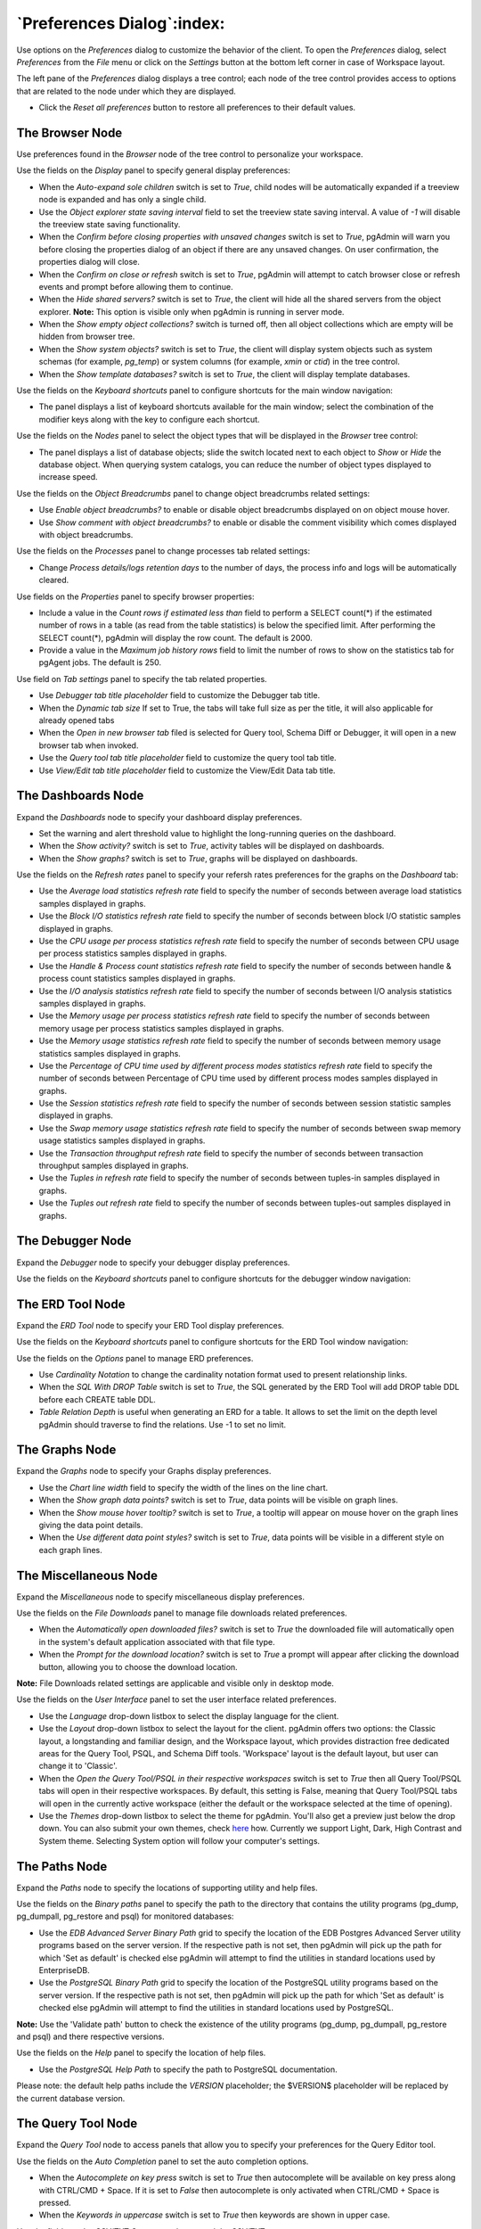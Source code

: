 
.. _preferences:

***************************
`Preferences Dialog`:index:
***************************

Use options on the *Preferences* dialog to customize the behavior of the client.
To open the *Preferences* dialog, select *Preferences* from the *File* menu or
click on the *Settings* button at the bottom left corner in case of Workspace
layout.

.. image:: images/preferences_menu.png
    :alt: Preferences menu
    :align: center

The left pane of the *Preferences* dialog displays a tree control; each node of
the tree control provides access to options that are related to the node under
which they are displayed.

* Click the *Reset all preferences* button to restore all preferences to their default values.

The Browser Node
****************

Use preferences found in the *Browser* node of the tree control to personalize
your workspace.

.. image:: images/preferences_browser_display.png
    :alt: Preferences dialog browser display options
    :align: center

Use the fields on the *Display* panel to specify general display preferences:

* When the *Auto-expand sole children* switch is set to *True*, child nodes will
  be automatically expanded if a treeview node is expanded and has only a single
  child.

* Use the *Object explorer state saving interval* field to set the treeview state
  saving interval. A value of *-1* will disable the treeview state saving
  functionality.

* When the *Confirm before closing properties with unsaved changes* switch is set to *True*,
  pgAdmin will warn you before closing the properties dialog of an object if there
  are any unsaved changes. On user confirmation, the properties dialog will close.

* When the *Confirm on close or refresh* switch is set to *True*, pgAdmin will
  attempt to catch browser close or refresh events and prompt before allowing
  them to continue.

* When the *Hide shared servers?* switch is set to *True*, the client will hide
  all the shared servers from the object explorer. **Note:** This option is visible only when
  pgAdmin is running in server mode.

* When the *Show empty object collections?* switch is turned off, then all object
  collections which are empty will be hidden from browser tree.
* When the *Show system objects?* switch is set to *True*, the client will
  display system objects such as system schemas (for example, *pg_temp*) or
  system columns (for example,  *xmin* or *ctid*) in the tree control.
* When the *Show template databases?* switch is set to *True*, the client will
  display template databases.

Use the fields on the *Keyboard shortcuts* panel to configure shortcuts for the
main window navigation:

.. image:: images/preferences_browser_keyboard_shortcuts.png
    :alt: Preferences dialog browser keyboard shortcuts section
    :align: center

* The panel displays a list of keyboard shortcuts available for the main window;
  select the combination of the modifier keys along with the key to configure
  each shortcut.

Use the fields on the *Nodes* panel to select the object types that will be
displayed in the *Browser* tree control:

.. image:: images/preferences_browser_nodes.png
    :alt: Preferences dialog browser nodes section
    :align: center

* The panel displays a list of database objects; slide the switch located next
  to each object to *Show* or *Hide* the database object. When querying system
  catalogs, you can reduce the number of object types displayed to increase
  speed.

Use the fields on the *Object Breadcrumbs* panel to change object breadcrumbs
related settings:

.. image:: images/preferences_browser_breadcrumbs.png
    :alt: Preferences dialog object breadcrumbs section
    :align: center

* Use *Enable object breadcrumbs?* to enable or disable object breadcrumbs
  displayed on on object mouse hover.

* Use *Show comment with object breadcrumbs?* to enable or disable the
  comment visibility which comes displayed with object breadcrumbs.


Use the fields on the *Processes* panel to change processes tab
related settings:

.. image:: images/preferences_browser_processes.png
    :alt: Preferences dialog processes section
    :align: center

* Change *Process details/logs retention days* to the number of days,
  the process info and logs will be automatically cleared.

Use fields on the *Properties* panel to specify browser properties:

.. image:: images/preferences_browser_properties.png
    :alt: Preferences dialog browser properties section
    :align: center

* Include a value in the *Count rows if estimated less than* field to perform a
  SELECT count(*) if the estimated number of rows in a table (as read from the
  table statistics) is below the specified limit.  After performing the SELECT
  count(*), pgAdmin will display the row count.  The default is 2000.

* Provide a value in the *Maximum job history rows* field to limit the number of
  rows to show on the statistics tab for pgAgent jobs.  The default is 250.

Use field on *Tab settings* panel to specify the tab related properties.

.. image:: images/preferences_browser_tab_settings.png
    :alt: Preferences dialog browser properties section
    :align: center

* Use *Debugger tab title placeholder* field to customize the Debugger tab title.

* When the *Dynamic tab size* If set to True, the tabs will take full size as per the title, it will also applicable for already opened tabs

* When the *Open in new browser tab* filed is selected for Query tool, Schema Diff or Debugger, it will
  open in a new browser tab when invoked.

* Use the *Query tool tab title placeholder* field to customize the query tool tab title.

* Use *View/Edit tab title placeholder* field to customize the View/Edit Data tab title.

The Dashboards Node
*******************

Expand the *Dashboards* node to specify your dashboard display preferences.

.. image:: images/preferences_dashboard_display.png
    :alt: Preferences dialog dashboard display options
    :align: center

* Set the warning and alert threshold value to highlight the long-running
  queries on the dashboard.

* When the *Show activity?* switch is set to *True*, activity tables will be
  displayed on dashboards.

* When the *Show graphs?* switch is set to *True*, graphs will be displayed on
  dashboards.

.. image:: images/preferences_dashboard_refresh.png
    :alt: Preferences dialog dashboard refresh options
    :align: center

Use the fields on the *Refresh rates* panel to specify your refersh rates
preferences for the graphs on the *Dashboard* tab:

* Use the *Average load statistics refresh rate* field to specify the number of
  seconds between average load statistics samples displayed in graphs.

* Use the *Block I/O statistics refresh rate* field to specify the number of
  seconds between block I/O statistic samples displayed in graphs.

* Use the *CPU usage per process statistics refresh rate* field to specify the number of
  seconds between CPU usage per process statistics samples displayed in graphs.

* Use the *Handle & Process count statistics refresh rate* field to specify the number
  of seconds between handle & process count statistics samples displayed in graphs.

* Use the *I/O analysis statistics refresh rate* field to specify the number
  of seconds between I/O analysis statistics samples displayed in graphs.

* Use the *Memory usage per process statistics refresh rate* field to specify the number
  of seconds between memory usage per process statistics samples displayed in graphs.

* Use the *Memory usage statistics refresh rate* field to specify the number
  of seconds between memory usage statistics samples displayed in graphs.

* Use the *Percentage of CPU time used by different process modes statistics refresh rate*
  field to specify the number of seconds between Percentage of CPU time used by different
  process modes samples displayed in graphs.

* Use the *Session statistics refresh rate* field to specify the number of
  seconds between session statistic samples displayed in graphs.

* Use the *Swap memory usage statistics refresh rate* field to specify the number of
  seconds between swap memory usage statistics samples displayed in graphs.

* Use the *Transaction throughput refresh rate* field to specify the number of
  seconds between transaction throughput samples displayed in graphs.

* Use the *Tuples in refresh rate* field to specify the number of seconds
  between tuples-in samples displayed in graphs.

* Use the *Tuples out refresh rate* field to specify the number of seconds
  between tuples-out samples displayed in graphs.



The Debugger Node
*****************

Expand the *Debugger* node to specify your debugger display preferences.

Use the fields on the *Keyboard shortcuts* panel to configure shortcuts for the
debugger window navigation:

.. image:: images/preferences_debugger_keyboard_shortcuts.png
    :alt: Preferences dialog debugger keyboard shortcuts section
    :align: center

The ERD Tool Node
*****************

Expand the *ERD Tool* node to specify your ERD Tool display preferences.

Use the fields on the *Keyboard shortcuts* panel to configure shortcuts for the
ERD Tool window navigation:

.. image:: images/preferences_erd_keyboard_shortcuts.png
    :alt: Preferences dialog erd keyboard shortcuts section
    :align: center

Use the fields on the *Options* panel to manage ERD preferences.

.. image:: images/preferences_erd_options.png
    :alt: Preferences dialog erd options section
    :align: center


* Use *Cardinality Notation* to change the cardinality notation format
  used to present relationship links.

* When the *SQL With DROP Table* switch is set to *True*, the SQL
  generated by the ERD Tool will add DROP table DDL before each CREATE
  table DDL.

* *Table Relation Depth* is useful when generating an ERD for a table.
  It allows to set the limit on the depth level pgAdmin should traverse
  to find the relations. Use -1 to set no limit.

The Graphs Node
***************

Expand the *Graphs* node to specify your Graphs display preferences.

.. image:: images/preferences_dashboard_graphs.png
    :alt: Preferences dialog dashboard graph options
    :align: center

* Use the *Chart line width* field to specify the width of the lines on the
  line chart.

* When the *Show graph data points?* switch is set to *True*, data points will
  be visible on graph lines.

* When the *Show mouse hover tooltip?* switch is set to *True*, a tooltip will
  appear on mouse hover on the graph lines giving the data point details.

* When the *Use different data point styles?* switch is set to *True*,
  data points will be visible in a different style on each graph lines.

The Miscellaneous Node
**********************

Expand the *Miscellaneous* node to specify miscellaneous display preferences.

.. image:: images/preferences_misc_file_downloads.png
    :alt: Preferences dialog file downloads section
    :align: center

Use the fields on the *File Downloads* panel to manage file downloads related preferences.

* When the *Automatically open downloaded files?* switch is set to *True*
  the downloaded file will automatically open in the system's default
  application associated with that file type.

* When the *Prompt for the download location?* switch is set to *True*
  a prompt will appear after clicking the download button, allowing you
  to choose the download location.

**Note:** File Downloads related settings are applicable and visible only in desktop mode.

Use the fields on the *User Interface* panel to set the user interface related preferences.

.. image:: images/preferences_misc_user_interface.png
    :alt: Preferences dialog user interface section
    :align: center

* Use the *Language* drop-down listbox to select the display language for
  the client.

* Use the *Layout* drop-down listbox to select the layout for the client.
  pgAdmin offers two options: the Classic layout, a longstanding and familiar
  design, and the Workspace layout, which provides distraction free dedicated
  areas for the Query Tool, PSQL, and Schema Diff tools. 'Workspace' layout is
  the default layout, but user can change it to 'Classic'.

* When the *Open the Query Tool/PSQL in their respective workspaces* switch is set to *True*
  then all Query Tool/PSQL tabs will open in their respective workspaces. By default,
  this setting is False, meaning that Query Tool/PSQL tabs will open in the currently
  active workspace (either the default or the workspace selected at the time of opening).

* Use the *Themes* drop-down listbox to select the theme for pgAdmin. You'll also get a preview just below the
  drop down. You can also submit your own themes,
  check `here <https://github.com/pgadmin-org/pgadmin4/blob/master/README.md>`_ how.
  Currently we support Light, Dark, High Contrast and System theme. Selecting System option will follow
  your computer's settings.

The Paths Node
**************

Expand the *Paths* node to specify the locations of supporting utility and help
files.

.. image:: images/preferences_paths_binary.png
    :alt: Preferences dialog binary path section
    :align: center

Use the fields on the *Binary paths* panel to specify the path to the directory
that contains the utility programs (pg_dump, pg_dumpall, pg_restore and psql) for
monitored databases:

* Use the *EDB Advanced Server Binary Path* grid to specify the location of the
  EDB Postgres Advanced Server utility programs based on the server version.
  If the respective path is not set, then pgAdmin will pick up the path for which
  'Set as default' is checked else pgAdmin will attempt to find the utilities in
  standard locations used by EnterpriseDB.

* Use the *PostgreSQL Binary Path* grid to specify the location of the
  PostgreSQL utility programs based on the server version. If the respective
  path is not set, then pgAdmin will pick up the path for which 'Set as default'
  is checked else pgAdmin will attempt to find the utilities in standard
  locations used by PostgreSQL.

**Note:** Use the 'Validate path' button to check the existence of the utility
programs (pg_dump, pg_dumpall, pg_restore and psql) and there respective versions.

.. image:: images/preferences_paths_help.png
    :alt: Preferences dialog binary path help section
    :align: center

Use the fields on the *Help* panel to specify the location of help files.

* Use the *PostgreSQL Help Path* to specify the path to PostgreSQL
  documentation.

Please note: the default help paths include the *VERSION* placeholder; the
$VERSION$ placeholder will be replaced by the current database version.

The Query Tool Node
*******************

Expand the *Query Tool* node to access panels that allow you to specify your
preferences for the Query Editor tool.

.. image:: images/preferences_sql_auto_completion.png
    :alt: Preferences dialog sqleditor auto completion option
    :align: center

Use the fields on the *Auto Completion* panel to set the auto completion options.

* When the *Autocomplete on key press* switch is set to *True* then autocomplete
  will be available on key press along with CTRL/CMD + Space. If it is set to
  *False* then autocomplete is only activated when CTRL/CMD + Space is pressed.
* When the *Keywords in uppercase* switch is set to *True* then keywords are
  shown in upper case.

.. image:: images/preferences_sql_csv_output.png
    :alt: Preferences dialog sqleditor csv output option
    :align: center

Use the fields on the *CSV/TXT Output* panel to control the CSV/TXT output.

* Use the *CSV field separator* drop-down listbox to specify the separator
  character that will be used in CSV/TXT output.
* Use the *CSV quote character* drop-down listbox to specify the quote character
  that will be used in CSV/TXT output.
* Use the *CSV quoting* drop-down listbox to select the fields that will be
  quoted in the CSV/TXT output; select *Strings*, *All*, or *None*.
* Use the *Replace null values with* option to replace null values with
  specified string in the output file. Default is set to 'NULL'.

.. image:: images/preferences_sql_display.png
    :alt: Preferences dialog sqleditor display options
    :align: center

Use the fields on the *Display* panel to specify your preferences for the Query
Tool display.

* When the *Connection status* switch is set to *True*, each new instance of the
  Query Tool will display connection and transaction status.

* Use the *Connection status refresh rate* field to specify the number of
  seconds between connection/transaction status updates.

* When the *Show query success notification?* switch is set to *True*, the Query Tool
  will show notifications on successful query execution.

.. image:: images/preferences_sql_editor.png
    :alt: Preferences dialog sqleditor editor settings
    :align: center

Use the fields on the *Editor* panel to change settings of the query editor.

* When the *Brace matching?* switch is set to *True*, the editor will highlight
  pairs of matched braces.

* When the *Code folding?* switch is set to *False*, the editor will disable
  code folding. Disabling will improve editor performance with large files.

* Use the *Font family* field to be used for all SQL editors. The specified
  font should already be installed on your system. If the font is not found,
  the editor will fall back to the default font, Source Code Pro.

* Use the *Font size* field to specify the font size that will be used in text
  boxes and editors.

* When the *Insert bracket pairs?* switch is set to *True*, the editor will
  automatically insert paired brackets.

* When the *Line wrapping* switch is set to *True*, the editor will implement
  line-wrapping behavior.

* When the *Plain text mode?* switch is set to *True*, the editor mode will be
  changed to text/plain. Keyword highlighting and code folding will be disabled.
  This will improve editor performance with large files.

* When the *Highlight selection matches?* switch is set to *True*, the editor will
  highlight matched selected text.

.. image:: images/preferences_sql_explain.png
    :alt: Preferences dialog sqleditor explain options
    :align: center

Use the fields on the *Explain* panel to specify the level of detail included in
a graphical EXPLAIN.

* When the *Show buffers?* switch is set to *True*, graphical explain details
  will include information about buffer usage.

* When the *Show costs?* switch is set to *True*, graphical explain details will
  include information about the estimated startup and total cost of each plan,
  as well as the estimated number of rows and the estimated width of each row.

* When the *Show settings?* switch is set to *True*, graphical explain details
  will include the information on the configuration parameters.

* When the *Show summary?* switch is set to *True*, graphical explain details
  will include the summary information about the query plan.

* When the *Show timing?* switch is set to *True*, graphical explain details
  will include the startup time and time spent in each node in the output.

* When the *Show wal?* switch is set to *True*, graphical explain details
  will include the information on WAL record generation.

* When the *Verbose output?* switch is set to *True*, graphical explain details
  will include extended information about the query execution plan.

.. image:: images/preferences_graph_visualiser.png
    :alt: Preferences dialog sqleditor graph visualiser section
    :align: center

Use the fields on the *Graph Visualiser* panel to specify the settings
related to graphs.

* Use the *Row Limit* field to specify the maximum number of rows that will
  be plotted on a chart.

.. image:: images/preferences_sql_options.png
    :alt: Preferences dialog sqleditor options section
    :align: center

Use the fields on the *Options* panel to manage editor preferences.

* When the *Auto commit?* switch is set to *True*, each successful query is
  committed after execution.

* When the *Auto rollback on error?* switch is set to *True*, failed queries are rolled
  back.

* When the *Copy SQL from main window to query tool?* switch is set to *True*,
  the CREATE sql of the selected object will be copied to query tool when query tool
  will open.

* When the *Prompt to save unsaved data changes?* switch is set to *True*, the
  editor will prompt the user to saved unsaved data when exiting the data
  editor.

* When the *Open the file in a new tab?* switch is set to *True*, the
  editor will open the new file in new tab of the Query Tool.

* When the *Prompt to save unsaved query changes?* switch is set to *True*, the
  editor will prompt the user to saved unsaved query modifications when exiting
  the Query Tool.

* When the *Prompt to commit/rollback active transactions?* switch is set to
  *True*, the editor will prompt the user to commit or rollback changes when
  exiting the Query Tool while the current transaction is not committed.

* When the *Sort View Data results by primary key columns?* If set to *True*,
  data returned when using the View/Edit Data - All Rows option will be sorted
  by the Primary Key columns by default. When using the First/Last 100 Rows options,
  data is always sorted.

* When the *Show View/Edit Data Promotion Warning?* switch is set to *True*
  View/Edit Data tool will show promote to Query tool confirm dialog on query edit.

* When the *Underline query at cursor?* switch is set to *True*, query tool will
  parse and underline the query at the cursor position.

* When the *Underlined query execute warning?* switch is set to *True*, query tool
  will warn upon clicking the *Execute Query* button in the query tool.  The warning
  will appear only if *Underline query at cursor?* is set to *False*.

.. image:: images/preferences_sql_results_grid.png
    :alt: Preferences dialog sql results grid section
    :align: center

Use the fields on the *Results grid* panel to specify your formatting
preferences for copied data.

* When the *Columns sized by* is set to *Column data*, then data columns will
  auto-size to the maximum width of the data in the column as loaded in the
  first batch. If set to *Column name*, the column will be sized to the widest
  of the data type or column name.
* Specify the maximum width of the column in pixels when 'Columns sized by' is
  set to *Column data*. If 'Columns sized by' is set to *Column name* then this
  setting won't have any effect.
* Specify the number of records to fetch in one batch. Changing this value will
  override DATA_RESULT_ROWS_PER_PAGE setting from config file.
* Use the *Result copy field separator* drop-down listbox to select the field
  separator for copied data.
* Use the *Result copy quote character* drop-down listbox to select the quote
  character for copied data.
* Use the *Result copy quoting* drop-down listbox to select which type of fields
  require quoting; select *All*, *None*, or *Strings*.
* When the *Striped rows?* switch is set to true, the result grid will display
  rows with alternating background colors.

.. image:: images/preferences_sql_keyboard_shortcuts.png
    :alt: Preferences dialog sql keyboard shortcuts section
    :align: center

Use the fields on the *Keyboard shortcuts* panel to configure shortcuts for the
Query Tool window navigation.

.. image:: images/preferences_sql_formatting.png
    :alt: Preferences dialog SQL Formatting section
    :align: center

Use the fields on the *SQL formatting* panel to specify your preferences for
reformatting of SQL.

* Use the *Data type case* option to specify whether to change data types
  into upper, lower, or preserve case.
* Use the *Expression width* option to specify maximum number of characters
  in parenthesized expressions to be kept on single line.
* Use the *Function case* option to specify whether to change function
  names into upper, lower, or preserve case.
* Use the *Identifier case* option to specify whether to change identifiers
  (object names) into upper, lower, or capitalized case.
* Use the *Keyword case* option to specify whether to change keywords into
  upper, lower, or preserve case.
* Use *Lines between queries* to specify how many empty lines to leave
  between SQL statements. If set to zero it puts no new line.
* Use *Logical operator new line* to specify newline placement before or
  after logical operators (AND, OR, XOR).
* Use *New line before semicolon?* to specify whether to place query
  separator (;) on a separate line.
* Use the *Spaces around operators?* option to specify whether or not to include
  spaces on either side of operators.
* Use the *Tab size* option to specify the number of spaces per tab or indent.
* Use the *Use spaces?* option to select whether to use spaces or tabs when
  indenting.

The Schema Diff Node
********************

Expand the *Schema Diff* node to specify your display preferences.

.. image:: images/preferences_schema_diff.png
    :alt: Preferences schema diff
    :align: center

Use the *Ignore Grant/Revoke* switch to ignores the grant and revoke command while comparing the objects.

Use the *Ignore Owner* switch to ignores the owner while comparing the objects.

Use the *Ignore Tablespace* switch to ignores the tablespace while comparing the objects.

Use the *Ignore Whitespace* switch to ignores the whitespace while comparing
the string objects. Whitespace includes space, tabs, and CRLF.


The Storage Node
****************

Expand the *Storage* node to specify your storage preferences.

.. image:: images/preferences_storage_options.png
    :alt: Preferences dialog storage section
    :align: center

Use the fields on the *Options* panel to specify storage preferences.

* Use the *File dialog view* drop-down listbox to select the style of icons and
  display format that will be displayed when you open the file manager; select
  *List* to display a list view, or *Grid* to display folder icons.

* Use the *Last directory visited* field to specify the name of the folder in
  which the file manager will open.

* Use the *Maximum file upload size(MB)* field on the *Options* panel of the
  **Storage** node to specify the maximum file size for an upload.

* When the *Show hidden files and folders?* switch is set to *True*, the file
  manager will display hidden files and folders.


Using 'setup.py' command line script
####################################

.. note:: To manage preferences using ``setup.py`` script, you must use
        the Python interpreter that is normally used to run pgAdmin to ensure
        that the required Python packages are available. In most packages, this
        can be found in the Python Virtual Environment that can be found in the
        installation directory. When using platform-native packages, the system
        installation of Python may be the one used by pgAdmin.


Manage Preferences
******************

Get Preferences
***************
To get all the preferences listed, invoke ``setup.py`` with ``get-prefs`` command line option.
You can also get this mapping by hovering the individual preference in the Preference UI dialog.

.. code-block:: bash

    /path/to/python /path/to/setup.py get-prefs

Save Preferences
****************
To save the preferences, invoke ``setup.py`` with ``set-prefs`` command line option, followed by username,
preference_key=value and auth_source. Multiple preference can be given too by a space separated.
If auth_source is not given, Internal authentication will be consider by default.

.. code-block:: bash

    /path/to/python /path/to/setup.py set-prefs user1@gmail.com sqleditor:editor:comma_first=true

    # To specify multiple preferences options
    /path/to/python /path/to/setup.py set-prefs user1@gmail.com sqleditor:editor:comma_first=true sqleditor:keyboard_shortcuts:toggle_case=true

    # to specify an auth_source
    /path/to/python /path/to/setup.py set-prefs user1@gmail.com sqleditor:editor:comma_first=true --auth-source=ldap

Updating Preferences preferences.json
*************************************
To update preferences defined in json file, simply run ``setup.py `` with ``set-prefs`` command followed by username
and JSON file containing the preferences.

.. code-block:: bash

    /path/to/python /path/to/setup.py set-prefs user1@gmail.com --input-file /Users/yogeshmahajan/Desktop/pref.json

JSON format
***********

The JSON file simply contains preference_key=value. Preference key value mapping can be obtained by hovering the
individual preference in the Preference UI dialog.

The following is an typical example for preferences.json :

.. code-block:: python

    {
        "preferences":
            {
                "browser:display:show_system_objects":  true,
                "browser:display:show_user_defined_templates": true,
                "browser:display:confirm_on_refresh_close": false,
                "misc:user_interface:theme": "dark",

            }
    }
